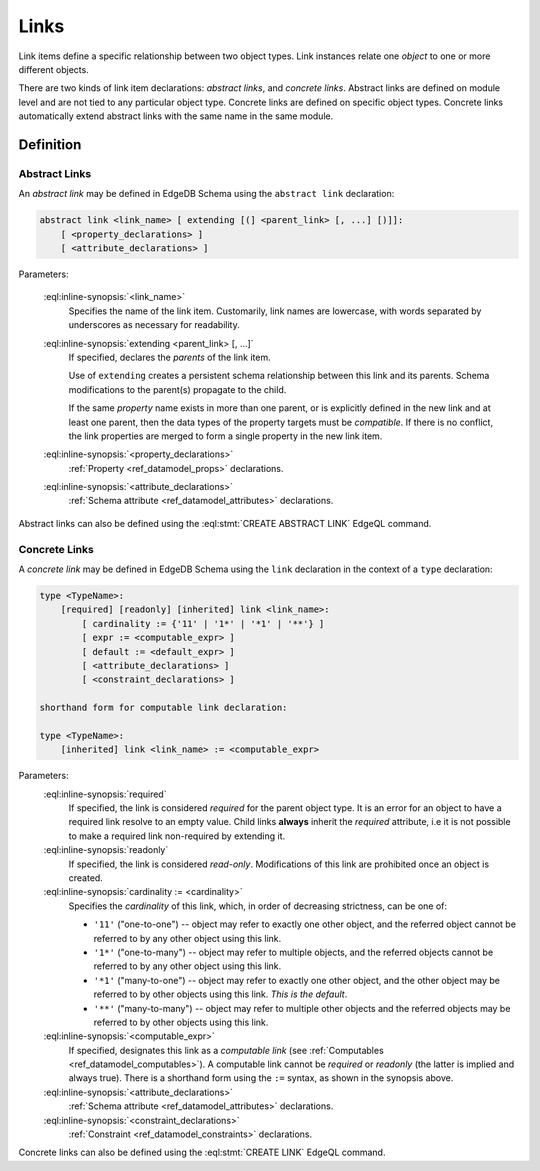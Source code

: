 .. _ref_datamodel_links:

=====
Links
=====

Link items define a specific relationship between two object types.  Link
instances relate one *object* to one or more different objects.

There are two kinds of link item declarations: *abstract links*,
and *concrete links*.  Abstract links are defined on module level and are not
tied to any particular object type.  Concrete links are defined on specific
object types.  Concrete links automatically extend abstract links with the
same name in the same module.


Definition
==========

Abstract Links
--------------

An *abstract link* may be defined in EdgeDB Schema using the ``abstract link``
declaration:

.. code-block:: pseudo-eql

    abstract link <link_name> [ extending [(] <parent_link> [, ...] [)]]:
        [ <property_declarations> ]
        [ <attribute_declarations> ]

Parameters:

    :eql:inline-synopsis:`<link_name>`
        Specifies the name of the link item.  Customarily, link names
        are lowercase, with words separated by underscores as necessary for
        readability.

    :eql:inline-synopsis:`extending <parent_link> [, ...]`
        If specified, declares the *parents* of the link item.

        Use of ``extending`` creates a persistent schema relationship
        between this link and its parents.  Schema modifications
        to the parent(s) propagate to the child.

        If the same *property* name exists in more than one parent, or
        is explicitly defined in the new link and at least one parent,
        then the data types of the property targets must be *compatible*.
        If there is no conflict, the link properties are merged to form a
        single property in the new link item.

    :eql:inline-synopsis:`<property_declarations>`
        :ref:`Property <ref_datamodel_props>` declarations.

    :eql:inline-synopsis:`<attribute_declarations>`
        :ref:`Schema attribute <ref_datamodel_attributes>` declarations.


Abstract links can also be defined using the :eql:stmt:`CREATE ABSTRACT LINK`
EdgeQL command.


.. _ref_datamodel_links_concrete:

Concrete Links
--------------

A *concrete link* may be defined in EdgeDB Schema using the ``link``
declaration in the context of a ``type`` declaration:

.. code-block:: pseudo-eql

    type <TypeName>:
        [required] [readonly] [inherited] link <link_name>:
            [ cardinality := {'11' | '1*' | '*1' | '**'} ]
            [ expr := <computable_expr> ]
            [ default := <default_expr> ]
            [ <attribute_declarations> ]
            [ <constraint_declarations> ]

    shorthand form for computable link declaration:

    type <TypeName>:
        [inherited] link <link_name> := <computable_expr>


Parameters:
    :eql:inline-synopsis:`required`
        If specified, the link is considered *required* for the parent
        object type.  It is an error for an object to have a required
        link resolve to an empty value.  Child links **always** inherit
        the *required* attribute, i.e it is not possible to make a
        required link non-required by extending it.

    :eql:inline-synopsis:`readonly`
        If specified, the link is considered *read-only*.  Modifications
        of this link are prohibited once an object is created.

    :eql:inline-synopsis:`cardinality := <cardinality>`
        Specifies the *cardinality* of this link, which, in order of
        decreasing strictness, can be one of:

        - ``'11'`` ("one-to-one") -- object may refer to exactly one other
          object, and the referred object cannot be referred to by any other
          object using this link.

        - ``'1*'`` ("one-to-many") -- object may refer to multiple objects,
          and the referred objects cannot be referred to by any other object
          using this link.

        - ``'*1'`` ("many-to-one") -- object may refer to exactly one other
          object, and the other object may be referred to by other objects
          using this link.  *This is the default*.

        - ``'**'`` ("many-to-many") -- object may refer to multiple other
          objects and the referred objects may be referred to by other objects
          using this link.

    :eql:inline-synopsis:`<computable_expr>`
        If specified, designates this link as a *computable link*
        (see :ref:`Computables <ref_datamodel_computables>`).  A computable
        link cannot be *required* or *readonly* (the latter is implied and
        always true).  There is a shorthand form using the ``:=`` syntax,
        as shown in the synopsis above.

    :eql:inline-synopsis:`<attribute_declarations>`
        :ref:`Schema attribute <ref_datamodel_attributes>` declarations.

    :eql:inline-synopsis:`<constraint_declarations>`
        :ref:`Constraint <ref_datamodel_constraints>` declarations.


Concrete links can also be defined using the
:eql:stmt:`CREATE LINK` EdgeQL command.
